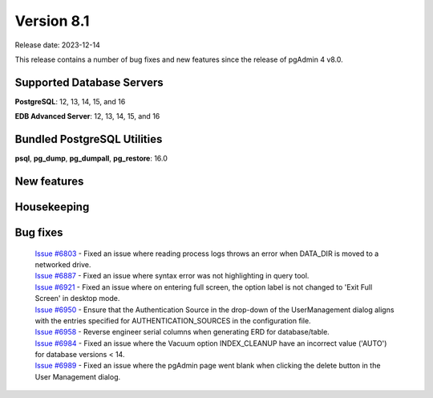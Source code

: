 ***********
Version 8.1
***********

Release date: 2023-12-14

This release contains a number of bug fixes and new features since the release of pgAdmin 4 v8.0.

Supported Database Servers
**************************
**PostgreSQL**: 12, 13, 14, 15, and 16

**EDB Advanced Server**: 12, 13, 14, 15, and 16

Bundled PostgreSQL Utilities
****************************
**psql**, **pg_dump**, **pg_dumpall**, **pg_restore**: 16.0


New features
************


Housekeeping
************


Bug fixes
*********

  | `Issue #6803 <https://github.com/pgadmin-org/pgadmin4/issues/6803>`_ -  Fixed an issue where reading process logs throws an error when DATA_DIR is moved to a networked drive.
  | `Issue #6887 <https://github.com/pgadmin-org/pgadmin4/issues/6887>`_ -  Fixed an issue where syntax error was not highlighting in query tool.
  | `Issue #6921 <https://github.com/pgadmin-org/pgadmin4/issues/6921>`_ -  Fixed an issue where on entering full screen, the option label is not changed to 'Exit Full Screen' in desktop mode.
  | `Issue #6950 <https://github.com/pgadmin-org/pgadmin4/issues/6950>`_ -  Ensure that the Authentication Source in the drop-down of the UserManagement dialog aligns with the entries specified for AUTHENTICATION_SOURCES in the configuration file.
  | `Issue #6958 <https://github.com/pgadmin-org/pgadmin4/issues/6958>`_ -  Reverse engineer serial columns when generating ERD for database/table.
  | `Issue #6984 <https://github.com/pgadmin-org/pgadmin4/issues/6984>`_ -  Fixed an issue where the Vacuum option INDEX_CLEANUP have an incorrect value ('AUTO') for database versions < 14.
  | `Issue #6989 <https://github.com/pgadmin-org/pgadmin4/issues/6989>`_ -  Fixed an issue where the pgAdmin page went blank when clicking the delete button in the User Management dialog.
